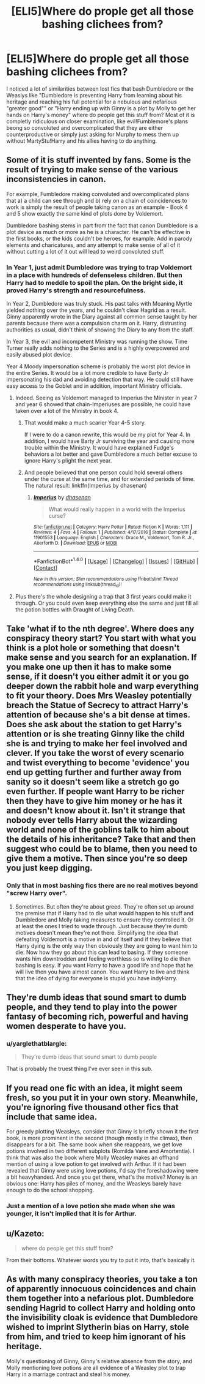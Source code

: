 #+TITLE: [ELI5]Where do prople get all those bashing clichees from?

* [ELI5]Where do prople get all those bashing clichees from?
:PROPERTIES:
:Author: force200
:Score: 5
:DateUnix: 1484226466.0
:DateShort: 2017-Jan-12
:FlairText: Discussion
:END:
I noticed a lot of similarities between lost fics that bash Dumbledore or the Weaslys like "Dumbledore is preventing Harry from learning about his heritage and reaching his full potential for a nebulous and nefarious "greater good"" or "Harry ending up with Ginny is a plot by Molly to get her hands on Harry's money" where do people get this stuff from? Most of it is completly ridiculous on closer examination, like evil!Fumblemore's plans beong so convoluted and overcomplicated that they are either counterproductive or simply just asking for Murphy to mess them up without MartyStu!Harry and his allies having to do anything.


** Some of it is stuff invented by fans. Some is the result of trying to make sense of the various inconsistencies in canon.

For example, Fumbledore making convoluted and overcomplicated plans that a) a child can see through and b) rely on a chain of coincidences to work is simply the result of people taking canon as an example - Book 4 and 5 show exactly the same kind of plots done by Voldemort.

Dumbledore bashing stems in part from the fact that canon Dumbledore is a plot device as much or more as he is a character. He can't be effective in the first books, or the kids couldn't be heroes, for example. Add in parody elements and charicatures, and any attempt to make sense of all of it without cutting a lot of it out will lead to weird convoluted stuff.
:PROPERTIES:
:Author: Starfox5
:Score: 19
:DateUnix: 1484227562.0
:DateShort: 2017-Jan-12
:END:

*** In Year 1, just admit Dumbledore was trying to trap Voldemort in a place with hundreds of defenseless children. But then Harry had to meddle to spoil the plan. On the bright side, it proved Harry's strength and resourcefulness.

In Year 2, Dumbledore was truly stuck. His past talks with Moaning Myrtle yielded nothing over the years, and he couldn't clear Hagrid as a result. Ginny apparently wrote in the Diary against all common sense taught by her parents because there was a compulsion charm on it. Harry, distrusting authorities as usual, didn't think of showing the Diary to any from the staff.

In Year 3, the evil and incompetent Ministry was running the show. Time Turner really adds nothing to the Series and is a highly overpowered and easily abused plot device.

Year 4 Moody impersonation scheme is probably the worst plot device in the entire Series. It would be a lot more credible to have Barty Jr impersonating his dad and avoiding detection that way. He could still have easy access to the Goblet and in addition, important Ministry officials.
:PROPERTIES:
:Author: InquisitorCOC
:Score: 12
:DateUnix: 1484241307.0
:DateShort: 2017-Jan-12
:END:

**** Indeed. Seeing as Voldemort managed to Imperius the Minister in year 7 and year 6 showed that chain-Imperiuses are possible, he could have taken over a lot of the Ministry in book 4.
:PROPERTIES:
:Author: Starfox5
:Score: 5
:DateUnix: 1484243504.0
:DateShort: 2017-Jan-12
:END:

***** That would make a much scarier Year 4-5 story.

If I were to do a canon rewrite, this would be my plot for Year 4. In addition, I would have Barty Jr surviving the year and causing more trouble within the Ministry. It would have explained Fudge's behaviors a lot better and gave Dumbledore a much better excuse to ignore Harry's plight the next year.
:PROPERTIES:
:Author: InquisitorCOC
:Score: 6
:DateUnix: 1484243806.0
:DateShort: 2017-Jan-12
:END:


***** And people believed that one person could hold several others under the curse at the same time, and for extended periods of time. The natural result: linkffn(Imperius by dhasenan)
:PROPERTIES:
:Score: 6
:DateUnix: 1484260554.0
:DateShort: 2017-Jan-13
:END:

****** [[http://www.fanfiction.net/s/11901553/1/][*/Imperius/*]] by [[https://www.fanfiction.net/u/2605927/dhasenan][/dhasenan/]]

#+begin_quote
  What would really happen in a world with the Imperius curse?
#+end_quote

^{/Site/: [[http://www.fanfiction.net/][fanfiction.net]] *|* /Category/: Harry Potter *|* /Rated/: Fiction K *|* /Words/: 1,111 *|* /Reviews/: 4 *|* /Favs/: 4 *|* /Follows/: 1 *|* /Published/: 4/17/2016 *|* /Status/: Complete *|* /id/: 11901553 *|* /Language/: English *|* /Characters/: Draco M., Voldemort, Tom R. Jr., Aberforth D. *|* /Download/: [[http://www.ff2ebook.com/old/ffn-bot/index.php?id=11901553&source=ff&filetype=epub][EPUB]] or [[http://www.ff2ebook.com/old/ffn-bot/index.php?id=11901553&source=ff&filetype=mobi][MOBI]]}

--------------

*FanfictionBot*^{1.4.0} *|* [[[https://github.com/tusing/reddit-ffn-bot/wiki/Usage][Usage]]] | [[[https://github.com/tusing/reddit-ffn-bot/wiki/Changelog][Changelog]]] | [[[https://github.com/tusing/reddit-ffn-bot/issues/][Issues]]] | [[[https://github.com/tusing/reddit-ffn-bot/][GitHub]]] | [[[https://www.reddit.com/message/compose?to=tusing][Contact]]]

^{/New in this version: Slim recommendations using/ ffnbot!slim! /Thread recommendations using/ linksub(thread_id)!}
:PROPERTIES:
:Author: FanfictionBot
:Score: 2
:DateUnix: 1484260572.0
:DateShort: 2017-Jan-13
:END:


**** Plus there's the whole designing a trap that 3 first years could make it through. Or you could even keep everything else the same and just fill all the potion bottles with Draught of Living Death.
:PROPERTIES:
:Author: c0smicmuffin
:Score: 6
:DateUnix: 1484272606.0
:DateShort: 2017-Jan-13
:END:


** Take 'what if to the nth degree'. Where does any conspiracy theory start? You start with what you think is a plot hole or something that doesn't make sense and you search for an explanation. If you make one up then it has to make some sense, if it doesn't you either admit it or you go deeper down the rabbit hole and warp everything to fit your theory. Does Mrs Weasley potentially breach the Statue of Secrecy to attract Harry's attention of because she's a bit dense at times. Does she ask about the station to get Harry's attention or is she treating Ginny like the child she is and trying to make her feel involved and clever. If you take the worst of every scenario and twist everything to become 'evidence' you end up getting further and further away from sanity so it doesn't seem like a stretch go go even further. If people want Harry to be richer then they have to give him money or he has it and doesn't know about it. Isn't it strange that nobody ever tells Harry about the wizarding world and none of the goblins talk to him about the details of his inheritance? Take that and then suggest who could be to blame, then you need to give them a motive. Then since you're so deep you just keep digging.
:PROPERTIES:
:Author: herO_wraith
:Score: 8
:DateUnix: 1484227771.0
:DateShort: 2017-Jan-12
:END:

*** Only that in most bashing fics there are no real motives beyond "screw Harry over".
:PROPERTIES:
:Author: force200
:Score: 2
:DateUnix: 1484232662.0
:DateShort: 2017-Jan-12
:END:

**** Sometimes. But often they're about greed. They're often set up around the premise that if Harry had to die what would happen to his stuff and Dumbledore and Molly taking measures to ensure they controlled it. Or at least the ones I tried to wade through. Just because they're dumb motives doesn't mean they're not there. Simplifying the idea that defeating Voldemort is a motive in and of itself and if they believe that Harry dying is the only way then obviously they are going to want him to die. Now how they go about this can lead to basing. If they someone wants him downtrodden and feeling worthless so is willing to die then bashing is easy. If you want Harry to have a good life and hope that he will live then you have almost canon. You want Harry to live and think that the idea of dying for everyone is stupid you have indyHarry.
:PROPERTIES:
:Author: herO_wraith
:Score: 6
:DateUnix: 1484233441.0
:DateShort: 2017-Jan-12
:END:


** They're dumb ideas that sound smart to dumb people, and they tend to play into the power fantasy of becoming rich, powerful and having women desperate to have you.
:PROPERTIES:
:Author: FloreatCastellum
:Score: 15
:DateUnix: 1484227552.0
:DateShort: 2017-Jan-12
:END:

*** u/yarglethatblargle:
#+begin_quote
  They're dumb ideas that sound smart to dumb people
#+end_quote

That is probably the truest thing I've ever seen in this sub.
:PROPERTIES:
:Author: yarglethatblargle
:Score: 11
:DateUnix: 1484237601.0
:DateShort: 2017-Jan-12
:END:


** If you read one fic with an idea, it might seem fresh, so you put it in your own story. Meanwhile, you're ignoring five thousand other fics that include that same idea.

For greedy plotting Weasleys, consider that Ginny is briefly shown it the first book, is more prominent in the second (though mostly in the climax), then disappears for a bit. The same book when she reappears, we get love potions involved in two different subplots (Romilda Vane and Amortentia). I think that was also the book where Molly Weasley makes an offhand mention of using a love potion to get involved with Arthur. If it had been revealed that Ginny were using love potions, I'd say the foreshadowing were a bit heavyhanded. And once you get there, what's the motive? Money is an obvious one: Harry has piles of money, and the Weasleys barely have enough to do the school shopping.
:PROPERTIES:
:Score: 3
:DateUnix: 1484264195.0
:DateShort: 2017-Jan-13
:END:

*** Just a mention of a love potion she made when she was younger, it isn't implied that it is for Arthur.
:PROPERTIES:
:Author: Murky_Red
:Score: 1
:DateUnix: 1484296139.0
:DateShort: 2017-Jan-13
:END:


** u/Kazeto:
#+begin_quote
  where do people get this stuff from?
#+end_quote

From their bottoms. Whatever words you try to put it into, that's basically it.
:PROPERTIES:
:Author: Kazeto
:Score: 2
:DateUnix: 1484232318.0
:DateShort: 2017-Jan-12
:END:


** As with many conspiracy theories, you take a ton of apparently innocuous coincidences and chain them together into a nefarious plot. Dumbledore sending Hagrid to collect Harry and holding onto the invisibility cloak is evidence that Dumbledore wished to imprint Slytherin bias on Harry, stole from him, and tried to keep him ignorant of his heritage.

Molly's questioning of Ginny, Ginny's relative absence from the story, and Molly mentioning love potions are all evidence of a Weasley plot to trap Harry in a marriage contract and steal his money.
:PROPERTIES:
:Author: c0smicmuffin
:Score: 1
:DateUnix: 1484272881.0
:DateShort: 2017-Jan-13
:END:

